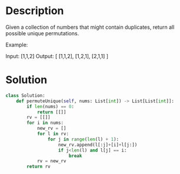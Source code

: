 * Description
Given a collection of numbers that might contain duplicates, return all possible unique permutations.

Example:

Input: [1,1,2]
Output:
[
  [1,1,2],
  [1,2,1],
  [2,1,1]
]

* Solution
#+begin_src python
  class Solution:
      def permuteUnique(self, nums: List[int]) -> List[List[int]]:
          if len(nums) == 0:
              return [[]]
          rv = [[]]
          for i in nums:
              new_rv = []
              for l in rv:
                  for j in range(len(l) + 1):
                      new_rv.append(l[:j]+[i]+l[j:])
                      if j<len(l) and l[j] == i:
                          break
              rv = new_rv
          return rv
#+end_src
